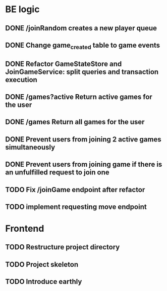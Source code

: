 * BE logic
 
** DONE /joinRandom creates a new player queue
   CLOSED: [2022-01-25 Tue 20:44]

** DONE Change game_created table to game events
   CLOSED: [2022-01-25 Tue 21:51]
   
** DONE Refactor GameStateStore and JoinGameService: split queries and transaction execution
   CLOSED: [2022-01-28 Fri 14:58]

** DONE /games?active Return active games for the user
   CLOSED: [2022-02-07 Mon 16:59]

** DONE /games Return all games for the user
   CLOSED: [2022-02-07 Mon 22:34]

** DONE Prevent users from joining 2 active games simultaneously
   CLOSED: [2022-02-07 Mon 23:35]
  
** DONE Prevent users from joining game if there is an unfulfilled request to join one
   CLOSED: [2022-02-07 Mon 23:52]

** TODO Fix /joinGame endpoint after refactor

** TODO implement requesting move endpoint

* Frontend

** TODO Restructure project directory

** TODO Project skeleton

** TODO Introduce earthly

